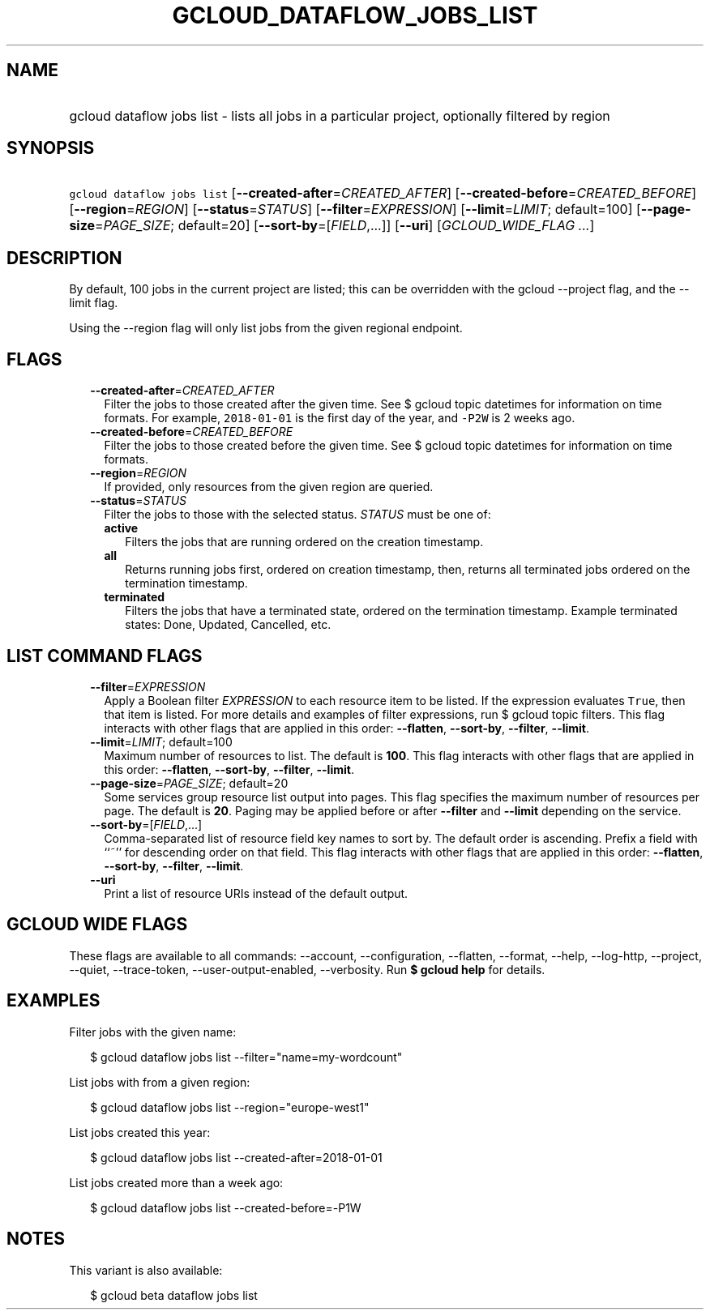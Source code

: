 
.TH "GCLOUD_DATAFLOW_JOBS_LIST" 1



.SH "NAME"
.HP
gcloud dataflow jobs list \- lists all jobs in a particular project, optionally filtered by region



.SH "SYNOPSIS"
.HP
\f5gcloud dataflow jobs list\fR [\fB\-\-created\-after\fR=\fICREATED_AFTER\fR] [\fB\-\-created\-before\fR=\fICREATED_BEFORE\fR] [\fB\-\-region\fR=\fIREGION\fR] [\fB\-\-status\fR=\fISTATUS\fR] [\fB\-\-filter\fR=\fIEXPRESSION\fR] [\fB\-\-limit\fR=\fILIMIT\fR;\ default=100] [\fB\-\-page\-size\fR=\fIPAGE_SIZE\fR;\ default=20] [\fB\-\-sort\-by\fR=[\fIFIELD\fR,...]] [\fB\-\-uri\fR] [\fIGCLOUD_WIDE_FLAG\ ...\fR]



.SH "DESCRIPTION"

By default, 100 jobs in the current project are listed; this can be overridden
with the gcloud \-\-project flag, and the \-\-limit flag.

Using the \-\-region flag will only list jobs from the given regional endpoint.



.SH "FLAGS"

.RS 2m
.TP 2m
\fB\-\-created\-after\fR=\fICREATED_AFTER\fR
Filter the jobs to those created after the given time. See $ gcloud topic
datetimes for information on time formats. For example, \f52018\-01\-01\fR is
the first day of the year, and \f5\-P2W\fR is 2 weeks ago.

.TP 2m
\fB\-\-created\-before\fR=\fICREATED_BEFORE\fR
Filter the jobs to those created before the given time. See $ gcloud topic
datetimes for information on time formats.

.TP 2m
\fB\-\-region\fR=\fIREGION\fR
If provided, only resources from the given region are queried.

.TP 2m
\fB\-\-status\fR=\fISTATUS\fR
Filter the jobs to those with the selected status. \fISTATUS\fR must be one of:

.RS 2m
.TP 2m
\fBactive\fR
Filters the jobs that are running ordered on the creation timestamp.
.TP 2m
\fBall\fR
Returns running jobs first, ordered on creation timestamp, then, returns all
terminated jobs ordered on the termination timestamp.
.TP 2m
\fBterminated\fR
Filters the jobs that have a terminated state, ordered on the termination
timestamp. Example terminated states: Done, Updated, Cancelled, etc.


.RE
.RE
.sp

.SH "LIST COMMAND FLAGS"

.RS 2m
.TP 2m
\fB\-\-filter\fR=\fIEXPRESSION\fR
Apply a Boolean filter \fIEXPRESSION\fR to each resource item to be listed. If
the expression evaluates \f5True\fR, then that item is listed. For more details
and examples of filter expressions, run $ gcloud topic filters. This flag
interacts with other flags that are applied in this order: \fB\-\-flatten\fR,
\fB\-\-sort\-by\fR, \fB\-\-filter\fR, \fB\-\-limit\fR.

.TP 2m
\fB\-\-limit\fR=\fILIMIT\fR; default=100
Maximum number of resources to list. The default is \fB100\fR. This flag
interacts with other flags that are applied in this order: \fB\-\-flatten\fR,
\fB\-\-sort\-by\fR, \fB\-\-filter\fR, \fB\-\-limit\fR.

.TP 2m
\fB\-\-page\-size\fR=\fIPAGE_SIZE\fR; default=20
Some services group resource list output into pages. This flag specifies the
maximum number of resources per page. The default is \fB20\fR. Paging may be
applied before or after \fB\-\-filter\fR and \fB\-\-limit\fR depending on the
service.

.TP 2m
\fB\-\-sort\-by\fR=[\fIFIELD\fR,...]
Comma\-separated list of resource field key names to sort by. The default order
is ascending. Prefix a field with ``~'' for descending order on that field. This
flag interacts with other flags that are applied in this order:
\fB\-\-flatten\fR, \fB\-\-sort\-by\fR, \fB\-\-filter\fR, \fB\-\-limit\fR.

.TP 2m
\fB\-\-uri\fR
Print a list of resource URIs instead of the default output.


.RE
.sp

.SH "GCLOUD WIDE FLAGS"

These flags are available to all commands: \-\-account, \-\-configuration,
\-\-flatten, \-\-format, \-\-help, \-\-log\-http, \-\-project, \-\-quiet,
\-\-trace\-token, \-\-user\-output\-enabled, \-\-verbosity. Run \fB$ gcloud
help\fR for details.



.SH "EXAMPLES"

Filter jobs with the given name:

.RS 2m
$ gcloud dataflow jobs list \-\-filter="name=my\-wordcount"
.RE

List jobs with from a given region:

.RS 2m
$ gcloud dataflow jobs list \-\-region="europe\-west1"
.RE

List jobs created this year:

.RS 2m
$ gcloud dataflow jobs list \-\-created\-after=2018\-01\-01
.RE

List jobs created more than a week ago:

.RS 2m
$ gcloud dataflow jobs list \-\-created\-before=\-P1W
.RE



.SH "NOTES"

This variant is also available:

.RS 2m
$ gcloud beta dataflow jobs list
.RE

